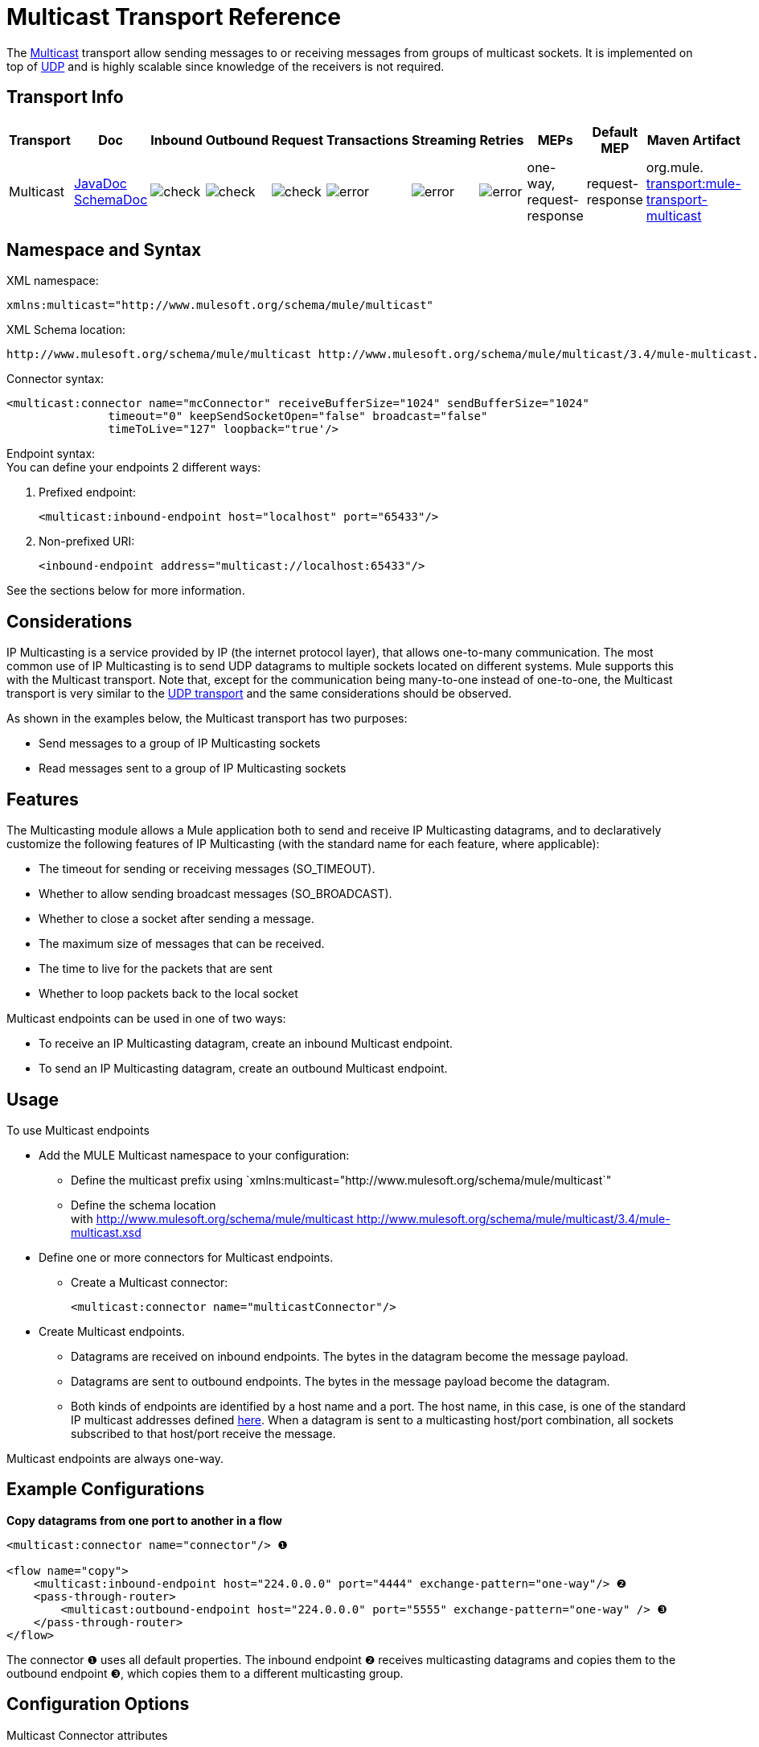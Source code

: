 = Multicast Transport Reference

The http://en.wikipedia.org/wiki/Multicast[Multicast] transport allow sending messages to or receiving messages from groups of multicast sockets. It is implemented on top of link:/docs/display/34X/UDP+Transport+Reference[UDP] and is highly scalable since knowledge of the receivers is not required.

== Transport Info

[width="100%",cols="10%,9%,9%,9%,9%,9%,9%,9%,9%,9%,9%",options="header",]
|===
a|
Transport

 a|
Doc

 a|
Inbound

 a|
Outbound

 a|
Request

 a|
Transactions

 a|
Streaming

 a|
Retries

 a|
MEPs

 a|
Default MEP

 a|
Maven Artifact

|Multicast |http://www.mulesoft.org/docs/site/current3/apidocs/org/mule/transport/multicast/package-summary.html[JavaDoc +
] http://www.mulesoft.org/docs/site/current3/schemadocs/namespaces/http_www_mulesoft_org_schema_mule_multicast/namespace-overview.html[SchemaDoc] |image:check.png[check] |image:check.png[check] |image:check.png[check] |image:error.png[error] |image:error.png[error] |image:error.png[error] |one-way, request-response |request-response |org.mule. http://transportmule-transport-multicast/[transport:mule-transport-multicast]
|===

////
 Legend
[collapsed content]
*Transport* - The name/protocol of the transport +
*Docs* - Links to the JavaDoc and SchemaDoc for the transport +
*Inbound* - Whether the transport can receive inbound events and can be used for an inbound endpoint +
*Outbound* - Whether the transport can produce outbound events and be used with an outbound endpoint +
*Request* - Whether this endpoint can be queried directly with a request call (via MuleClinet or the EventContext) +
*Transactions* - Whether transactions are supported by the transport. Transports that support transactions can be configured in either local or distributed two-phase commit (XA) transaction. +
*Streaming* - Whether this transport can process messages that come in on an input stream. This allows for very efficient processing of large data. For more information, see Streaming. +
*Retry* - Whether this transport supports retry policies. Note that all transports can be configured with Retry policies, but only the ones marked here are officially supported by MuleSoft +
*MEPs* - Message Exchange Patterns supported by this transport +
*Default MEP* - The default MEP for endpoints that use this transport that do not explicitly configure a MEP +
*Maven Artifact* - The group name a artifact name for this transport in http://maven.apache.org/[Maven]
////

== Namespace and Syntax

XML namespace:

[source]
----
xmlns:multicast="http://www.mulesoft.org/schema/mule/multicast"
----

XML Schema location:

[source]
----
http://www.mulesoft.org/schema/mule/multicast http://www.mulesoft.org/schema/mule/multicast/3.4/mule-multicast.xsd
----

Connector syntax:

[source]
----
<multicast:connector name="mcConnector" receiveBufferSize="1024" sendBufferSize="1024"
               timeout="0" keepSendSocketOpen="false" broadcast="false"
               timeToLive="127" loopback="true'/>
----

Endpoint syntax: +
You can define your endpoints 2 different ways:

. Prefixed endpoint:
+

[source]
----
<multicast:inbound-endpoint host="localhost" port="65433"/>
----

. Non-prefixed URI:
+

[source]
----
<inbound-endpoint address="multicast://localhost:65433"/>
----

See the sections below for more information.

== Considerations

IP Multicasting is a service provided by IP (the internet protocol layer), that allows one-to-many communication. The most common use of IP Multicasting is to send UDP datagrams to multiple sockets located on different systems. Mule supports this with the Multicast transport. Note that, except for the communication being many-to-one instead of one-to-one, the Multicast transport is very similar to the link:/docs/display/34X/UDP+Transport+Reference[UDP transport] and the same considerations should be observed.

As shown in the examples below, the Multicast transport has two purposes:

* Send messages to a group of IP Multicasting sockets
* Read messages sent to a group of IP Multicasting sockets

== Features

The Multicasting module allows a Mule application both to send and receive IP Multicasting datagrams, and to declaratively customize the following features of IP Multicasting (with the standard name for each feature, where applicable):

* The timeout for sending or receiving messages (SO_TIMEOUT).
* Whether to allow sending broadcast messages (SO_BROADCAST).
* Whether to close a socket after sending a message.
* The maximum size of messages that can be received.
* The time to live for the packets that are sent
* Whether to loop packets back to the local socket

Multicast endpoints can be used in one of two ways:

* To receive an IP Multicasting datagram, create an inbound Multicast endpoint.
* To send an IP Multicasting datagram, create an outbound Multicast endpoint.

== Usage

To use Multicast endpoints

* Add the MULE Multicast namespace to your configuration: +
** Define the multicast prefix using `xmlns:multicast="http://www.mulesoft.org/schema/mule/multicast`"
** Define the schema location with http://www.mulesoft.org/schema/mule/multicast http://www.mulesoft.org/schema/mule/multicast/3.4/mule-multicast.xsd
* Define one or more connectors for Multicast endpoints. +
** Create a Multicast connector:
+

[source]
----
<multicast:connector name="multicastConnector"/>
----

* Create Multicast endpoints. +
** Datagrams are received on inbound endpoints. The bytes in the datagram become the message payload.
** Datagrams are sent to outbound endpoints. The bytes in the message payload become the datagram.
** Both kinds of endpoints are identified by a host name and a port. The host name, in this case, is one of the standard IP multicast addresses defined http://www.iana.org/assignments/multicast-addresses/multicast-addresses.xml[here]. When a datagram is sent to a multicasting host/port combination, all sockets subscribed to that host/port receive the message.

Multicast endpoints are always one-way.

== Example Configurations

*Copy datagrams from one port to another in a flow*

[source]
----
<multicast:connector name="connector"/> ❶
 
<flow name="copy">
    <multicast:inbound-endpoint host="224.0.0.0" port="4444" exchange-pattern="one-way"/> ❷
    <pass-through-router>
        <multicast:outbound-endpoint host="224.0.0.0" port="5555" exchange-pattern="one-way" /> ❸
    </pass-through-router>
</flow>
----

The connector ❶ uses all default properties. The inbound endpoint ❷ receives multicasting datagrams and copies them to the outbound endpoint ❸, which copies them to a different multicasting group.

== Configuration Options

Multicast Connector attributes

[width="100%",cols="34%,33%,33%",options="header",]
|===
|Name |Description |Default
|broadcast |Set this to true to allow sending to broadcast ports. |false
|keepSendSocketOpen |Whether to keep the the socket open after sending a message. |false
|loopback |Whether to loop messages back to the socket that sent them. |false
|receiveBufferSize |The size of the largest (in bytes) datagram that can be received. |16 Kbytes
|sendBufferSize |The size of the network send buffer. |16 Kbytes
|timeout |The timeout used for both sending and receiving. |system default
|timeToLive |How long the packet stays active. This is a number betweeen 1 and 225. |System default
|===

== Configuration Reference

=== Element Listing

= Multicast Transport

The Multicast transport can dispatch Mule events using IP multicasting.

== Connector

== Inbound endpoint

=== Attributes of <inbound-endpoint...>

[cols=",",options="header"]
|===
|Name |Type |Required |Default |Description
|host |string |no | |
|port |port number |no | |
|===

=== Child Elements of <inbound-endpoint...>

[width="100%",cols="34%,33%,33%",options="header",]
|===
|Name |Cardinality |Description
|===

== Outbound endpoint

=== Attributes of <outbound-endpoint...>

[cols=",",options="header"]
|===
|Name |Type |Required |Default |Description
|host |string |no | |
|port |port number |no | |
|===

=== Child Elements of <outbound-endpoint...>

[width="100%",cols="34%,33%,33%",options="header",]
|===
|Name |Cardinality |Description
|===

== Endpoint

=== Attributes of <endpoint...>

[cols=",",options="header"]
|===
|Name |Type |Required |Default |Description
|host |string |no | |
|port |port number |no | |
|===

=== Child Elements of <endpoint...>

[width="100%",cols="34%,33%,33%",options="header",]
|===
|Name |Cardinality |Description
|===

== Schema

http://www.mulesoft.org/docs/site/current3/schemadocs/namespaces/http_www_mulesoft_org_schema_mule_multicast/namespace-overview.html[Schema]

== Javadoc API Reference

The Javadoc for this module can be found here:

http://www.mulesoft.org/docs/site/current/apidocs/org/mule/transport/multicast/package-summary.html[Multicast]

== Maven

The Multicast Module can be included with the following dependency:

[source]
----
<dependency>
  <groupId>org.mule.transports</groupId>
  <artifactId>mule-transport-multicast</artifactId>
  <version>3.4.1</version>
</dependency>
----

== Notes

Before Mule 3.1.1, there were two different attributes for setting timeout on Multicast connectors, `sendTimeout` and `receiveTimeout`. It was necessary to set them to the same value. Now there is only `timeout` for either send or receive.
